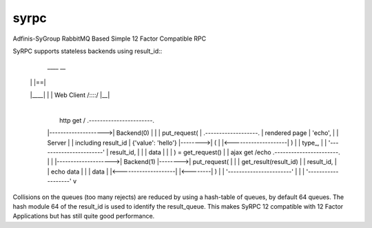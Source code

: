 =====
syrpc
=====

Adfinis-SyGroup RabbitMQ Based Simple 12 Factor Compatible RPC

SyRPC supports stateless backends using result_id::
      ____   __ 
     |    | |==|
     |____| |  | Web Client
     /::::/ |__|
      |
      |   http get /        .-----------------------.
      |-------------------->|      Backend(0)       |
      |                     | put_request(          |         .-------------------.
      | rendered page       |    'echo',            |         |      Server       |
      | including result_id |    {'value': 'hello'} |-------->| (                 |
      |<--------------------| )                     |         |     type_,        |
      |                     '-----------------------'         |     result_id,    |
      |                                                       |     data          |
      |                                                       | ) = get_request() |
      |    ajax get /echo   .-----------------------.         |                   |
      |-------------------->|      Backend(1)       |-------->| put_request(      |
      |                     | get_result(result_id) |         |     result_id,    |
      |    echo data        |                       |         |     data          |
      |<--------------------|                       |<--------| )                 |
      |                     '-----------------------'         |                   |
      |                                                       '-------------------'
      v

Collisions on the queues (too many rejects) are reduced by using a hash-table
of queues, by default 64 queues. The hash module 64 of the result_id is used to
identify the result_queue. This makes SyRPC 12 compatible with 12 Factor
Applications but has still quite good performance.
